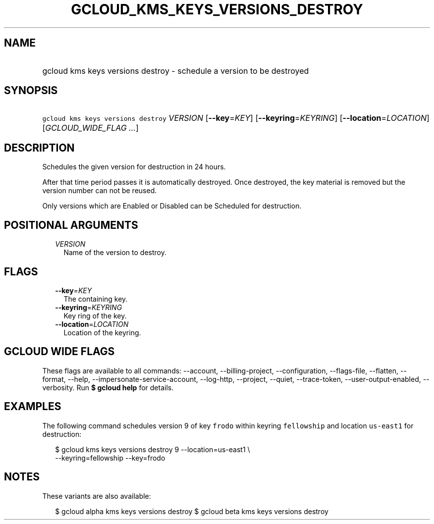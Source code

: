 
.TH "GCLOUD_KMS_KEYS_VERSIONS_DESTROY" 1



.SH "NAME"
.HP
gcloud kms keys versions destroy \- schedule a version to be destroyed



.SH "SYNOPSIS"
.HP
\f5gcloud kms keys versions destroy\fR \fIVERSION\fR [\fB\-\-key\fR=\fIKEY\fR] [\fB\-\-keyring\fR=\fIKEYRING\fR] [\fB\-\-location\fR=\fILOCATION\fR] [\fIGCLOUD_WIDE_FLAG\ ...\fR]



.SH "DESCRIPTION"

Schedules the given version for destruction in 24 hours.

After that time period passes it is automatically destroyed. Once destroyed, the
key material is removed but the version number can not be reused.

Only versions which are Enabled or Disabled can be Scheduled for destruction.



.SH "POSITIONAL ARGUMENTS"

.RS 2m
.TP 2m
\fIVERSION\fR
Name of the version to destroy.


.RE
.sp

.SH "FLAGS"

.RS 2m
.TP 2m
\fB\-\-key\fR=\fIKEY\fR
The containing key.

.TP 2m
\fB\-\-keyring\fR=\fIKEYRING\fR
Key ring of the key.

.TP 2m
\fB\-\-location\fR=\fILOCATION\fR
Location of the keyring.


.RE
.sp

.SH "GCLOUD WIDE FLAGS"

These flags are available to all commands: \-\-account, \-\-billing\-project,
\-\-configuration, \-\-flags\-file, \-\-flatten, \-\-format, \-\-help,
\-\-impersonate\-service\-account, \-\-log\-http, \-\-project, \-\-quiet,
\-\-trace\-token, \-\-user\-output\-enabled, \-\-verbosity. Run \fB$ gcloud
help\fR for details.



.SH "EXAMPLES"

The following command schedules version 9 of key \f5frodo\fR within keyring
\f5fellowship\fR and location \f5us\-east1\fR for destruction:

.RS 2m
$ gcloud kms keys versions destroy 9 \-\-location=us\-east1 \e
    \-\-keyring=fellowship \-\-key=frodo
.RE



.SH "NOTES"

These variants are also available:

.RS 2m
$ gcloud alpha kms keys versions destroy
$ gcloud beta kms keys versions destroy
.RE


